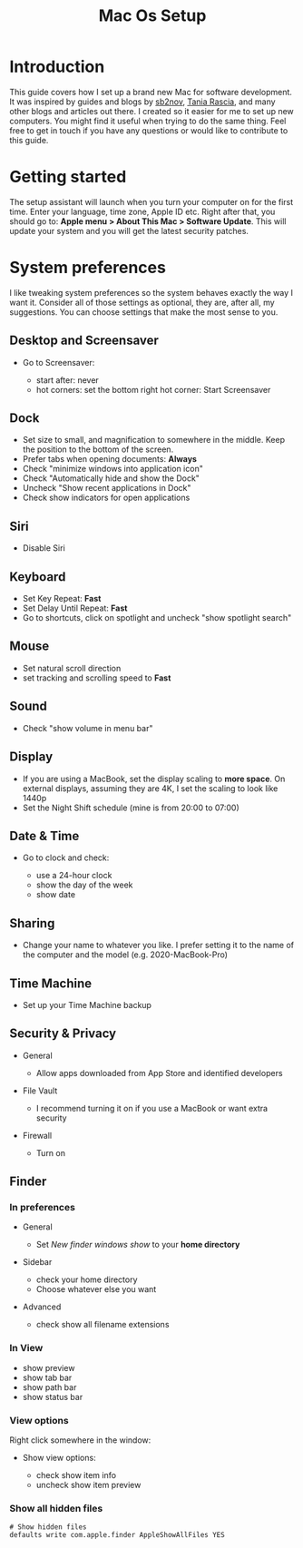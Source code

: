 #+TITLE: Mac Os Setup

* Introduction

[[./assets/GEORGIE-COBBS-KP0PJDYYNYU-UNSPLASH.jpeg]]

This guide covers how I set up a brand new Mac for software development. It was inspired by guides and blogs by [[https://github.com/sb2nov/mac-setup][sb2nov]], [[https://www.taniarascia.com/setting-up-a-brand-new-mac-for-development/][Tania Rascia]], and many other blogs and articles out there. I created so it easier for me to set up new computers. You might find it useful when trying to do the same thing. Feel free to get in touch if you have any questions or would like to contribute to this guide.

* Getting started

The setup assistant will launch when you turn your computer on for the first time. Enter your language, time zone, Apple ID etc. Right after that, you should go to: *Apple menu > About This Mac > Software Update*. This will update your system and you will get the latest security patches.

* System preferences

I like tweaking system preferences so the system behaves exactly the way I want it. Consider all of those settings as optional, they are, after all, my suggestions. You can choose settings that make the most sense to you.

** Desktop and Screensaver

- Go to Screensaver:

  + start after: never
  + hot corners: set the bottom right hot corner: Start Screensaver

** Dock

- Set size to small, and magnification to somewhere in the middle. Keep the position to the bottom of the screen.
- Prefer tabs when opening documents: *Always*
- Check "minimize windows into application icon"
- Check "Automatically hide and show the Dock"
- Uncheck "Show recent applications in Dock"
- Check show indicators for open applications

** Siri

- Disable Siri

** Keyboard

- Set Key Repeat: *Fast*
- Set Delay Until Repeat: *Fast*
- Go to shortcuts, click on spotlight and uncheck "show spotlight search"

** Mouse

- Set natural scroll direction
- set tracking and scrolling speed to *Fast*

** Sound

- Check "show volume in menu bar"

** Display

- If you are using a MacBook, set the display scaling to *more space*. On external displays, assuming they are 4K, I set the scaling to look like 1440p
- Set the Night Shift schedule (mine is from 20:00 to 07:00)

** Date & Time

- Go to clock and check:

  + use a 24-hour clock
  + show the day of the week
  + show date

** Sharing

- Change your name to whatever you like. I prefer setting it to the name of the computer and the model (e.g. 2020-MacBook-Pro)

** Time Machine

- Set up your Time Machine backup

** Security & Privacy

- General

    - Allow apps downloaded from App Store and identified developers

- File Vault

  - I recommend turning it on if you use a MacBook or want extra security

- Firewall

  - Turn on

** Finder

*** In preferences

- General

  - Set /New finder windows show/ to your *home directory*

- Sidebar

  - check your home directory
  - Choose whatever else you want

- Advanced

  - check show all filename extensions

*** In View

- show preview
- show tab bar
- show path bar
- show status bar

*** View options

Right click somewhere in the window:

- Show view options:

  - check show item info
  - uncheck show item preview

*** Show all hidden files

#+BEGIN_SRC shell
# Show hidden files
defaults write com.apple.finder AppleShowAllFiles YES
#+END_SRC
